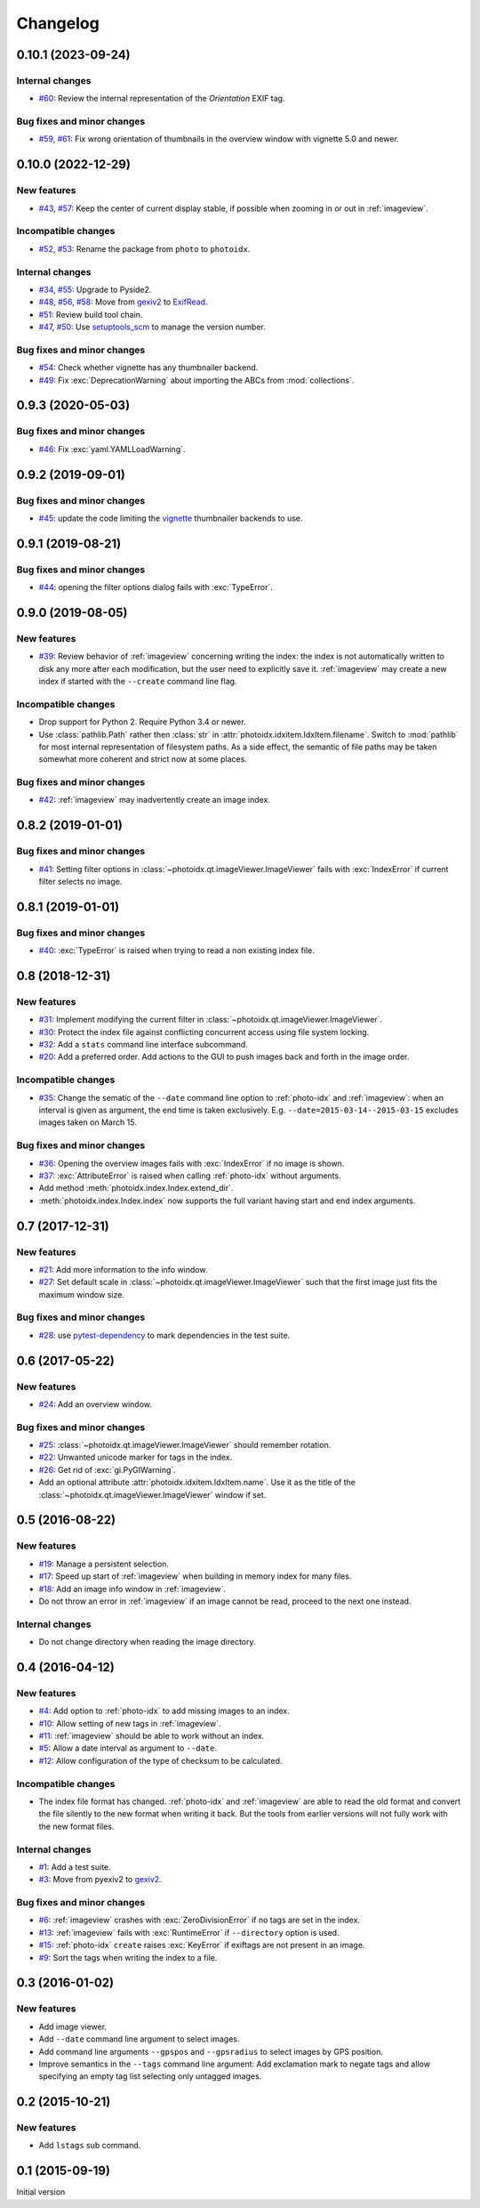 Changelog
=========


0.10.1 (2023-09-24)
~~~~~~~~~~~~~~~~~~~

Internal changes
----------------

+ `#60`_: Review the internal representation of the `Orientation` EXIF
  tag.

Bug fixes and minor changes
---------------------------

+ `#59`_, `#61`_: Fix wrong orientation of thumbnails in the overview
  window with vignette 5.0 and newer.

.. _#59: https://github.com/RKrahl/photoidx/issues/59
.. _#60: https://github.com/RKrahl/photoidx/pull/60
.. _#61: https://github.com/RKrahl/photoidx/pull/61


0.10.0 (2022-12-29)
~~~~~~~~~~~~~~~~~~~

New features
------------

+ `#43`_, `#57`_: Keep the center of current display stable, if
  possible when zooming in or out in :ref:`imageview`.

Incompatible changes
--------------------

+ `#52`_, `#53`_: Rename the package from ``photo`` to ``photoidx``.

Internal changes
----------------

+ `#34`_, `#55`_: Upgrade to Pyside2.
+ `#48`_, `#56`_, `#58`_: Move from `gexiv2`_ to `ExifRead`_.
+ `#51`_: Review build tool chain.
+ `#47`_, `#50`_: Use `setuptools_scm`_ to manage the version number.

Bug fixes and minor changes
---------------------------

+ `#54`_: Check whether vignette has any thumbnailer backend.
+ `#49`_: Fix :exc:`DeprecationWarning` about importing the ABCs from
  :mod:`collections`.

.. _#34: https://github.com/RKrahl/photoidx/issues/34
.. _#43: https://github.com/RKrahl/photoidx/issues/43
.. _#47: https://github.com/RKrahl/photoidx/issues/47
.. _#48: https://github.com/RKrahl/photoidx/issues/48
.. _#49: https://github.com/RKrahl/photoidx/pull/49
.. _#50: https://github.com/RKrahl/photoidx/pull/50
.. _#51: https://github.com/RKrahl/photoidx/pull/51
.. _#52: https://github.com/RKrahl/photoidx/issues/52
.. _#53: https://github.com/RKrahl/photoidx/pull/53
.. _#54: https://github.com/RKrahl/photoidx/pull/54
.. _#55: https://github.com/RKrahl/photoidx/pull/55
.. _#56: https://github.com/RKrahl/photoidx/issues/56
.. _#57: https://github.com/RKrahl/photoidx/pull/57
.. _#58: https://github.com/RKrahl/photoidx/pull/58


0.9.3 (2020-05-03)
~~~~~~~~~~~~~~~~~~

Bug fixes and minor changes
---------------------------

+ `#46`_: Fix :exc:`yaml.YAMLLoadWarning`.

.. _#46: https://github.com/RKrahl/photoidx/issues/46


0.9.2 (2019-09-01)
~~~~~~~~~~~~~~~~~~

Bug fixes and minor changes
---------------------------

+ `#45`_: update the code limiting the `vignette`_ thumbnailer
  backends to use.

.. _#45: https://github.com/RKrahl/photoidx/pull/45


0.9.1 (2019-08-21)
~~~~~~~~~~~~~~~~~~

Bug fixes and minor changes
---------------------------

+ `#44`_: opening the filter options dialog fails with
  :exc:`TypeError`.

.. _#44: https://github.com/RKrahl/photoidx/issues/44


0.9.0 (2019-08-05)
~~~~~~~~~~~~~~~~~~

New features
------------

+ `#39`_: Review behavior of :ref:`imageview` concerning writing the
  index: the index is not automatically written to disk any more after
  each modification, but the user need to explicitly save it.
  :ref:`imageview` may create a new index if started with the
  ``--create`` command line flag.

Incompatible changes
--------------------

+ Drop support for Python 2.  Require Python 3.4 or newer.

+ Use :class:`pathlib.Path` rather then :class:`str` in
  :attr:`photoidx.idxitem.IdxItem.filename`.  Switch to :mod:`pathlib`
  for most internal representation of filesystem paths.  As a side
  effect, the semantic of file paths may be taken somewhat more
  coherent and strict now at some places.

Bug fixes and minor changes
---------------------------

+ `#42`_: :ref:`imageview` may inadvertently create an image index.

.. _#39: https://github.com/RKrahl/photoidx/issues/39
.. _#42: https://github.com/RKrahl/photoidx/issues/42


0.8.2 (2019-01-01)
~~~~~~~~~~~~~~~~~~

Bug fixes and minor changes
---------------------------

+ `#41`_: Setting filter options in
  :class:`~photoidx.qt.imageViewer.ImageViewer` fails with
  :exc:`IndexError` if current filter selects no image.

.. _#41: https://github.com/RKrahl/photoidx/issues/41


0.8.1 (2019-01-01)
~~~~~~~~~~~~~~~~~~

Bug fixes and minor changes
---------------------------

+ `#40`_: :exc:`TypeError` is raised when trying to read a non
  existing index file.

.. _#40: https://github.com/RKrahl/photoidx/issues/40


0.8 (2018-12-31)
~~~~~~~~~~~~~~~~

New features
------------

+ `#31`_: Implement modifying the current filter in
  :class:`~photoidx.qt.imageViewer.ImageViewer`.

+ `#30`_: Protect the index file against conflicting concurrent access
  using file system locking.

+ `#32`_: Add a ``stats`` command line interface subcommand.

+ `#20`_: Add a preferred order.  Add actions to the GUI to push
  images back and forth in the image order.

Incompatible changes
--------------------

+ `#35`_: Change the sematic of the ``--date`` command line option to
  :ref:`photo-idx` and :ref:`imageview`: when an interval is given as
  argument, the end time is taken exclusively.
  E.g. ``--date=2015-03-14--2015-03-15`` excludes images taken on
  March 15.

Bug fixes and minor changes
---------------------------

+ `#36`_: Opening the overview images fails with :exc:`IndexError` if
  no image is shown.

+ `#37`_: :exc:`AttributeError` is raised when calling :ref:`photo-idx`
  without arguments.

+ Add method :meth:`photoidx.index.Index.extend_dir`.

+ :meth:`photoidx.index.Index.index` now supports the full variant
  having start and end index arguments.

.. _#20: https://github.com/RKrahl/photoidx/issues/20
.. _#30: https://github.com/RKrahl/photoidx/issues/30
.. _#31: https://github.com/RKrahl/photoidx/issues/31
.. _#32: https://github.com/RKrahl/photoidx/issues/32
.. _#35: https://github.com/RKrahl/photoidx/issues/35
.. _#36: https://github.com/RKrahl/photoidx/issues/36
.. _#37: https://github.com/RKrahl/photoidx/issues/37


0.7 (2017-12-31)
~~~~~~~~~~~~~~~~

New features
------------

+ `#21`_: Add more information to the info window.

+ `#27`_: Set default scale in
  :class:`~photoidx.qt.imageViewer.ImageViewer` such that the first
  image just fits the maximum window size.

Bug fixes and minor changes
---------------------------

+ `#28`_: use `pytest-dependency`_ to mark dependencies in the test
  suite.

.. _#21: https://github.com/RKrahl/photoidx/issues/21
.. _#27: https://github.com/RKrahl/photoidx/issues/27
.. _#28: https://github.com/RKrahl/photoidx/issues/28


0.6 (2017-05-22)
~~~~~~~~~~~~~~~~

New features
------------

+ `#24`_: Add an overview window.

Bug fixes and minor changes
---------------------------

+ `#25`_: :class:`~photoidx.qt.imageViewer.ImageViewer` should
  remember rotation.

+ `#22`_: Unwanted unicode marker for tags in the index.

+ `#26`_: Get rid of :exc:`gi.PyGIWarning`.

+ Add an optional attribute :attr:`photoidx.idxitem.IdxItem.name`.  Use
  it as the title of the :class:`~photoidx.qt.imageViewer.ImageViewer`
  window if set.

.. _#22: https://github.com/RKrahl/photoidx/issues/22
.. _#24: https://github.com/RKrahl/photoidx/issues/24
.. _#25: https://github.com/RKrahl/photoidx/issues/25
.. _#26: https://github.com/RKrahl/photoidx/issues/26


0.5 (2016-08-22)
~~~~~~~~~~~~~~~~

New features
------------

+ `#19`_: Manage a persistent selection.

+ `#17`_: Speed up start of :ref:`imageview` when building in memory
  index for many files.

+ `#18`_: Add an image info window in :ref:`imageview`.

+ Do not throw an error in :ref:`imageview` if an image cannot be
  read, proceed to the next one instead.

Internal changes
----------------

+ Do not change directory when reading the image directory.

.. _#17: https://github.com/RKrahl/photoidx/issues/17
.. _#18: https://github.com/RKrahl/photoidx/issues/18
.. _#19: https://github.com/RKrahl/photoidx/issues/19


0.4 (2016-04-12)
~~~~~~~~~~~~~~~~

New features
------------

+ `#4`_: Add option to :ref:`photo-idx` to add missing images to an
  index.

+ `#10`_: Allow setting of new tags in :ref:`imageview`.

+ `#11`_: :ref:`imageview` should be able to work without an index.

+ `#5`_: Allow a date interval as argument to ``--date``.

+ `#12`_: Allow configuration of the type of checksum to be
  calculated.

Incompatible changes
--------------------

+ The index file format has changed.  :ref:`photo-idx` and
  :ref:`imageview` are able to read the old format and convert the
  file silently to the new format when writing it back.  But the tools
  from earlier versions will not fully work with the new format files.

Internal changes
----------------

+ `#1`_: Add a test suite.

+ `#3`_: Move from pyexiv2 to `gexiv2`_.

Bug fixes and minor changes
---------------------------

+ `#6`_: :ref:`imageview` crashes with :exc:`ZeroDivisionError` if no
  tags are set in the index.

+ `#13`_: :ref:`imageview` fails with :exc:`RuntimeError` if
  ``--directory`` option is used.

+ `#15`_: :ref:`photo-idx` ``create`` raises :exc:`KeyError` if
  exiftags are not present in an image.

+ `#9`_: Sort the tags when writing the index to a file.

.. _#1: https://github.com/RKrahl/photoidx/issues/1
.. _#3: https://github.com/RKrahl/photoidx/issues/3
.. _#4: https://github.com/RKrahl/photoidx/issues/4
.. _#5: https://github.com/RKrahl/photoidx/issues/5
.. _#6: https://github.com/RKrahl/photoidx/issues/6
.. _#9: https://github.com/RKrahl/photoidx/issues/9
.. _#10: https://github.com/RKrahl/photoidx/issues/10
.. _#11: https://github.com/RKrahl/photoidx/issues/11
.. _#12: https://github.com/RKrahl/photoidx/issues/12
.. _#13: https://github.com/RKrahl/photoidx/issues/13
.. _#15: https://github.com/RKrahl/photoidx/issues/15


0.3 (2016-01-02)
~~~~~~~~~~~~~~~~

New features
------------

+ Add image viewer.

+ Add ``--date`` command line argument to select images.

+ Add command line arguments ``--gpspos`` and ``--gpsradius`` to
  select images by GPS position.

+ Improve semantics in the ``--tags`` command line argument: Add
  exclamation mark to negate tags and allow specifying an empty tag
  list selecting only untagged images.


0.2 (2015-10-21)
~~~~~~~~~~~~~~~~

New features
------------

+ Add ``lstags`` sub command.


0.1 (2015-09-19)
~~~~~~~~~~~~~~~~

Initial version


.. _ExifRead: https://github.com/ianare/exif-py
.. _setuptools_scm: https://github.com/pypa/setuptools_scm/
.. _vignette: https://github.com/hydrargyrum/vignette
.. _pytest-dependency: https://github.com/RKrahl/pytest-dependency
.. _gexiv2: https://wiki.gnome.org/Projects/gexiv2
